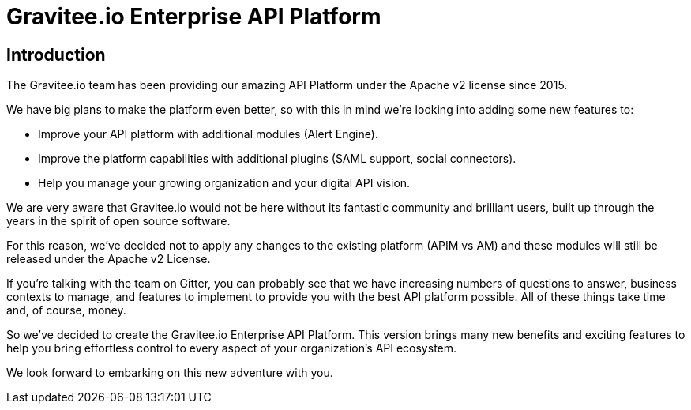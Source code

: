 [[gravitee-enterprise-api-platform]]
= Gravitee.io Enterprise API Platform
:page-sidebar: ee_sidebar
:page-permalink: ee/ee_introduction.html
:page-folder: ee/overview
:page-toc: false
:page-description: Gravitee Enterprise Edition - Introduction
:page-keywords: Gravitee, API Platform, Enterprise Edition, documentation, manual, guide, reference, api

== Introduction

The Gravitee.io team has been providing our amazing API Platform under the Apache v2 license since 2015.

We have big plans to make the platform even better, so with this in mind we're looking into adding some new features to:

- Improve your API platform with additional modules (Alert Engine).
- Improve the platform capabilities with additional plugins (SAML support, social connectors).
- Help you manage your growing organization and your digital API vision.

We are very aware that Gravitee.io would not be here without its fantastic community and brilliant users, built up through the years in the spirit of open source software.

For this reason, we've decided not to apply any changes to the existing platform (APIM vs AM) and these modules will still be released under the Apache v2 License.

If you're talking with the team on Gitter, you can probably see that we have increasing numbers of questions to answer, business contexts to manage, and features to implement to provide you with the best API platform possible. All of these things take time and, of course, money.

So we've decided to create the Gravitee.io Enterprise API Platform. This version brings many new benefits and exciting features to help you bring effortless control to every aspect of your organization's API ecosystem.

We look forward to embarking on this new adventure with you.
